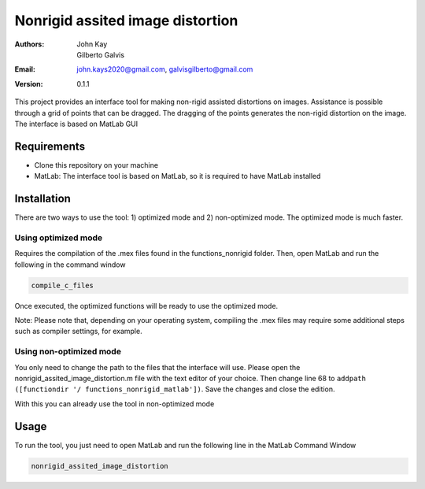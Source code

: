 #################################
Nonrigid assited image distortion
#################################

:Authors: John Kay, Gilberto Galvis
:Email: john.kays2020@gmail.com, galvisgilberto@gmail.com
:Version: $revision: 0.1.1 $

This project provides an interface tool for making non-rigid assisted distortions on images. Assistance is possible through a grid of points that can be dragged. The dragging of the points generates the non-rigid distortion on the image. The interface is based on MatLab GUI

Requirements
------------

- Clone this repository on your machine

- MatLab: The interface tool is based on MatLab, so it is required to have MatLab installed

Installation
------------

There are two ways to use the tool: 1) optimized mode and 2) non-optimized mode. The optimized mode is much faster.

Using optimized mode
====================

Requires the compilation of the .mex files found in the functions_nonrigid folder. Then, open MatLab and run the following in the command window

.. code:: shell

    compile_c_files

Once executed, the optimized functions will be ready to use the optimized mode.

Note: Please note that, depending on your operating system, compiling the .mex files may require some additional steps such as compiler settings, for example.

Using non-optimized mode
========================

You only need to change the path to the files that the interface will use. Please open the nonrigid_assited_image_distortion.m file with the text editor of your choice. Then change line 68 to ``addpath ([functiondir '/ functions_nonrigid_matlab'])``. Save the changes and close the edition.

With this you can already use the tool in non-optimized mode

Usage
-----

To run the tool, you just need to open MatLab and run the following line in the MatLab Command Window

.. code:: shell

    nonrigid_assited_image_distortion